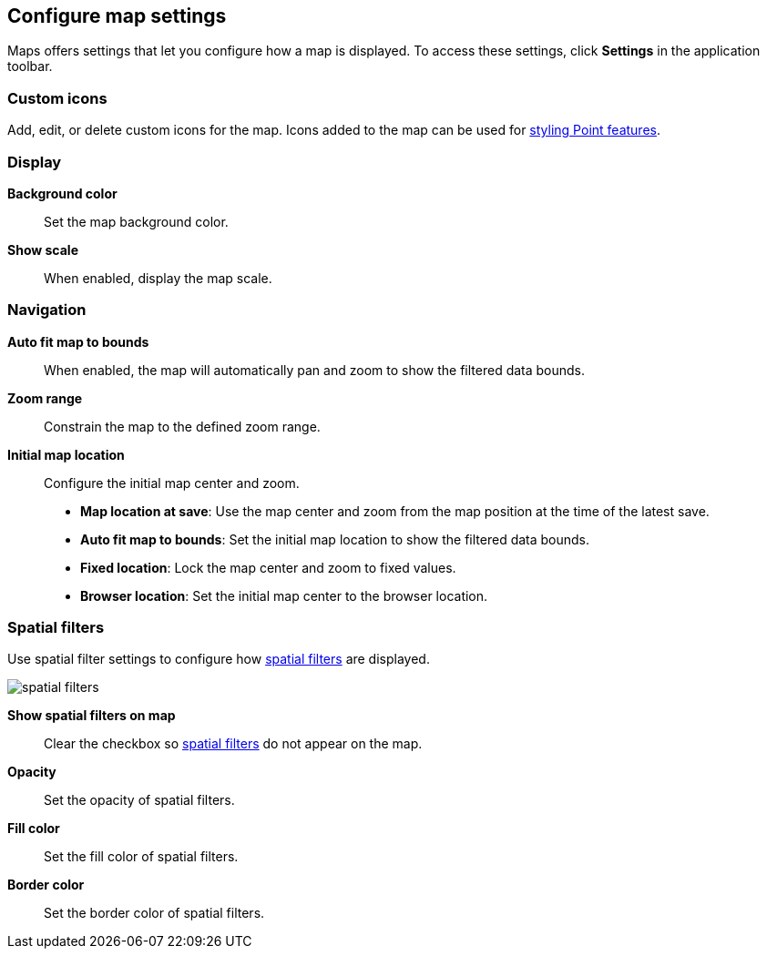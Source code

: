 [role="xpack"]
[[maps-settings]]
== Configure map settings

Maps offers settings that let you configure how a map is displayed.
To access these settings, click *Settings* in the application toolbar.

[float]
[[maps-settings-custom-icons]]
=== Custom icons

Add, edit, or delete custom icons for the map. Icons added to the map can be used for <<point-style-properties, styling Point features>>.

[float]
[[maps-settings-display]]
=== Display
*Background color*::
Set the map background color.

*Show scale*::
When enabled, display the map scale.

[float]
[[maps-settings-navigation]]
=== Navigation

*Auto fit map to bounds*::
When enabled, the map will automatically pan and zoom to show the filtered data bounds.

*Zoom range*::
Constrain the map to the defined zoom range.

*Initial map location*::
Configure the initial map center and zoom.
* *Map location at save*: Use the map center and zoom from the map position at the time of the latest save.
* *Auto fit map to bounds*: Set the initial map location to show the filtered data bounds.
* *Fixed location*: Lock the map center and zoom to fixed values.
* *Browser location*: Set the initial map center to the browser location.

[float]
[[maps-settings-spatial-filters]]
=== Spatial filters

Use spatial filter settings to configure how <<maps-spatial-filters, spatial filters>> are displayed.

image::maps/images/spatial_filters.png[]

*Show spatial filters on map*::
Clear the checkbox so <<maps-spatial-filters, spatial filters>> do not appear on the map.

*Opacity*::
Set the opacity of spatial filters.

*Fill color*::
Set the fill color of spatial filters.

*Border color*::
Set the border color of spatial filters.
